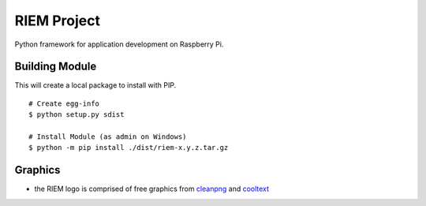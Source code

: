 ============
RIEM Project
============

Python framework for application development on Raspberry Pi.

Building Module
---------------

This will create a local package to install with PIP.

::

	# Create egg-info
	$ python setup.py sdist

	# Install Module (as admin on Windows)
	$ python -m pip install ./dist/riem-x.y.z.tar.gz

Graphics
--------

- the RIEM logo is comprised of free graphics from `cleanpng <https://www.cleanpng.com>`_ and `cooltext <https://cooltext.com>`_